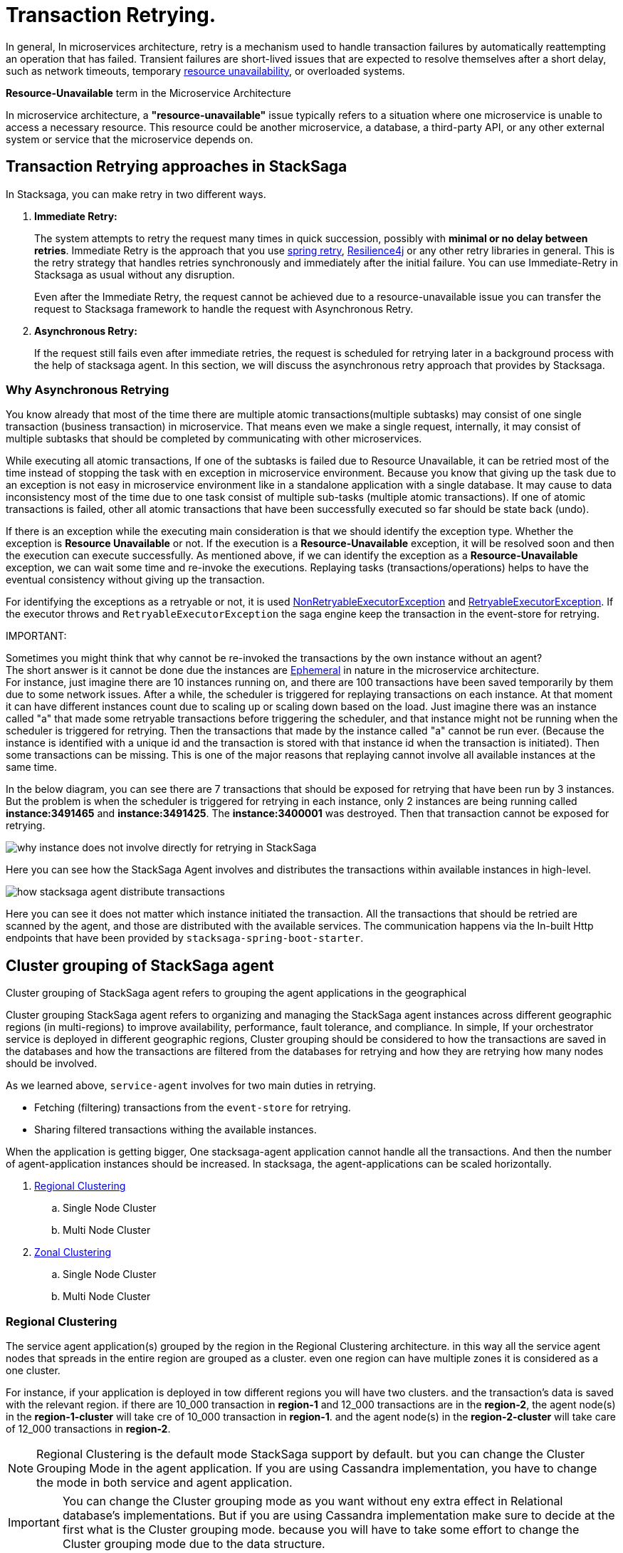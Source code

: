 [[replay_transaction]]
= Transaction Retrying.

In general, In microservices architecture, retry is a mechanism used to handle transaction failures by automatically reattempting an operation that has failed.
Transient failures are short-lived issues that are expected to resolve themselves after a short delay, such as network timeouts, temporary xref:#resource-unavailable[resource unavailability], or overloaded systems.

[[resource-unavailable]]
====
*Resource-Unavailable* term in the Microservice Architecture

In microservice architecture, a *"resource-unavailable"* issue typically refers to a situation where one microservice is unable to access a necessary resource.
This resource could be another microservice, a database, a third-party API, or any other external system or service that the microservice depends on.
====

== Transaction Retrying approaches in StackSaga

In Stacksaga, you can make retry in two different ways.

1. *Immediate Retry:*
+
The system attempts to retry the request many times in quick succession, possibly with *minimal or no delay between retries*.
Immediate Retry is the approach that you use https://github.com/spring-projects/spring-retry[spring retry], https://resilience4j.readme.io/docs/getting-started[Resilience4j] or any other retry libraries in general.
This is the retry strategy that handles retries synchronously and immediately after the initial failure.
You can use Immediate-Retry in Stacksaga as usual without any disruption.
+
Even after the Immediate Retry, the request cannot be achieved due to a resource-unavailable issue you can transfer the request to Stacksaga framework to handle the request with Asynchronous Retry.

2. *Asynchronous Retry:*
+
If the request still fails even after immediate retries, the request is scheduled for retrying later in a background process with the help of stacksaga agent.
In this section, we will discuss the asynchronous retry approach that provides by Stacksaga.


=== Why Asynchronous Retrying

You know already that most of the time there are multiple atomic transactions(multiple subtasks) may consist of one single transaction (business transaction) in microservice.
That means even we make a single request, internally, it may consist of multiple subtasks that should be completed by communicating with other microservices.

While executing all atomic transactions, If one of the subtasks is failed due to Resource Unavailable, it can be retried most of the time instead of stopping the task with en exception in microservice environment.
Because you know that giving up the task due to an exception is not easy in microservice environment like in a standalone application with a single database.
It may cause to data inconsistency most of the time due to one task consist of multiple sub-tasks (multiple atomic transactions).
If one of atomic transactions is failed, other all atomic transactions that have been successfully executed so far should be state back (undo).

If there is an exception while the executing main consideration is that we should identify the exception type.
Whether the exception is *Resource Unavailable* or not.
If the execution is a *Resource-Unavailable* exception, it will be resolved soon and then the execution can execute successfully.
As mentioned above, if we can identify the exception as a *Resource-Unavailable* exception, we can wait some time and re-invoke the executions.
Replaying tasks (transactions/operations) helps to have the eventual consistency without giving up the transaction.

For identifying the exceptions as a retryable or not, it is used xref:framework:non_retryable_executor_exception.adoc[NonRetryableExecutorException] and xref:framework:retryable_executor_exception.adoc[RetryableExecutorException].
If the executor throws and `RetryableExecutorException` the saga engine keep the transaction in the event-store for retrying.


////
[[stacksaga_agent]]
== StackSaga Agent

Stacksaga agent is the application that invokes for retrying the transactions.
You already know that if the transaction is failed with a network exception (*Resource-Unavailable*) the transaction can be replayed.
That retrying part is done by the Stacksaga agent service.

=== Retrying Transactions with StackSaga Agent

You know that the transactions are executed by the StackSaga framework.
If the transaction is not able to process due to some *Resource-Unavailable* exception, the transaction is kept in the event-store for retrying.
For instance, while make-order process an exception is occurred in the MakePaymentExecutor due to the payment-services are not available for some reason.
Then order-service saves the transaction with the help of StackSaga framework in the event-store for retrying.
With the given configurations, the agent application triggers the schedulers for gathering the transaction that should be retried.
The transactions that are eligible for retrying are caught by the agent, and the agent distributes the transactions for the available instances for retrying.
////


====
[[why-instance-does-not-involve-directly-for-retrying]]
IMPORTANT:

Sometimes you might think that why cannot be re-invoked the transactions by the own instance without an agent? +
The short answer is it cannot be done due the instances are xref:#ephemeral[Ephemeral] in nature in the microservice architecture. +
For instance, just imagine there are 10 instances running on, and there are 100 transactions have been saved temporarily by them due to some network issues.
After a while, the scheduler is triggered for replaying transactions on each instance.
At that moment it can have different instances count due to scaling up or scaling down based on the load.
Just imagine there was an instance called "a" that made some retryable transactions before triggering the scheduler, and that instance might not be running when the scheduler is triggered for retrying.
Then the transactions that made by the instance called "a" cannot be run ever.
(Because the instance is identified with a unique id and the transaction is stored with that instance id when the transaction is initiated).
Then some transactions can be missing.
This is one of the major reasons that replaying cannot involve all available instances at the same time.

In the below diagram, you can see there are 7 transactions that should be exposed for retrying that have been run by 3 instances.
But the problem is when the scheduler is triggered for retrying in each instance, only 2 instances are being running called *instance:3491465* and *instance:3491425*.
The *instance:3400001* was destroyed.
Then that transaction cannot be exposed for retrying.

image:stacksaga-diagram-transaction-direct-retry-by-instance.drawio.svg[alt="why instance does not involve directly for retrying in StackSaga"]
====

Here you can see how the StackSaga Agent involves and distributes the transactions within available instances in high-level.

image:stacksaga-diagram-how-stacksaga-agent-distribute-transactions.drawio.svg[alt="how stacksaga agent distribute transactions"]

Here you can see it does not matter which instance initiated the transaction.
All the transactions that should be retried are scanned by the agent, and those are distributed with the available services.
The communication happens via the In-built Http endpoints that have been provided by `stacksaga-spring-boot-starter`.


== Cluster grouping of StackSaga agent

Cluster grouping of StackSaga agent refers to grouping the agent applications in the geographical

Cluster grouping StackSaga agent refers to organizing and managing the StackSaga agent instances across different geographic regions (in multi-regions) to improve availability, performance, fault tolerance, and compliance.
In simple, If your orchestrator service is deployed in different geographic regions, Cluster grouping should be considered to how the transactions are saved in the databases and how the transactions are filtered from the databases for retrying and how they are retrying how many nodes should be involved.

As we learned above, `service-agent` involves for two main duties in retrying.

* Fetching (filtering) transactions from the `event-store` for retrying.
* Sharing filtered transactions withing the available instances.

When the application is getting bigger, One stacksaga-agent application cannot handle all the transactions.
And then the number of agent-application instances should be increased.
In stacksaga, the agent-applications can be scaled horizontally.

. xref:#Regional-Clustering[Regional Clustering]
.. Single Node Cluster
.. Multi Node Cluster
. xref:#Zonal-Clustering[Zonal Clustering]
.. Single Node Cluster
.. Multi Node Cluster

[[Regional-Clustering]]
=== Regional Clustering

The service agent application(s) grouped by the region in the Regional Clustering architecture.
in this way all the service agent nodes that spreads in the entire region are grouped as a cluster.
even one region can have multiple zones it is considered as a one cluster.

For instance, if your application is deployed in tow different regions you will have two clusters.
and the transaction's data is saved with the relevant region.
if there are 10_000 transaction in *region-1* and 12_000 transactions are in the *region-2*, the agent node(s) in the *region-1-cluster* will take cre of 10_000 transaction in *region-1*.
and the agent node(s) in the *region-2-cluster* will take care of 12_000 transactions in *region-2*.

NOTE: Regional Clustering is the default mode StackSaga support by default. but you can change the Cluster Grouping Mode in the agent application.
If you are using Cassandra implementation, you have to change the mode in both service and agent application.

IMPORTANT: You can change the Cluster grouping mode as you want without eny extra effect in Relational database's implementations.
But if you are using Cassandra implementation make sure to decide at the first what is the Cluster grouping mode.
because you will have to take some effort to change the Cluster grouping mode due to the data structure.

==== Regional Clustering With Single Node

You can deploy one single service agent node for the entire region and then the agent service node acquires all the transactions (the transactions that should be retried) that have been initiated under that particular region.
That means the entire token range belongs to that single instance in the region.

The following diagram shows how it works.

You can see here the order-service application has been deployed in the us-east-region.
The instances are in both zones called us-east-region-zone-1 and us-east-region-zone-2. But you can see only one order-service-agent for the entire region.
(It can be either in zone-1 or zone-2).
This order-service-agent will take care of all the transactions that have been initiated under this region.

image:stacksaga-diagram-eureka-service-registry-regional-architecture-standalone-mode.drawio.svg[alt="stacksaga diagram eureka service registry regional architecture standalone mode"]

Steps,

. Fetch the transactions ( bulk) that should be retried and that have been initiated under us-east-region.
Because the agent knows where the agent application is running on.
. After fetching the transactions, the transactions are shared within the available instances in the region.
. Each order-service receives the retrying notification through http requests and retris the transactions by accessing the event-store.

==== Regional Clustering With Multi Node

[[Zonal-Clustering]]
=== Zonal Clustering

Agent application(s) are grouped by the zone in the Zonal Clustering architecture.
for instance if you deploy the *order-service* in 2 different zones in the same region, you have to deploy tow *order-service-agent* applications for each zone separately.

IMPORTANT: If you deploy two agent nodes separately by changing the mode in one agent application as *Zonal* and other one as *Regional* by mistake, It leads to collisions.
Because one agent access to one relevant zone's transaction and other agent access the entire transactions in the region.
Then some transactions are exposed to two clusters.
The rule is that one transaction can be exposed only one cluster.

== How StackSaga agent deployment modes in Cloud environment

IMPORTANT: The concepts are discussed here for database-per-service architecture.
If you are using shared database withing the multiple services as the event-store, based on your database implementation may have some limitations or different approaches. +
specially if you are using Cassandra implementation. [xref:how-cassandra-replaying-works.adoc[Cassandra Service Agent], xref:how-cassandra-replaying-works.adoc[MYSQL Service Agent]]

You know that if we are in the cloud environment, we have to make our deployment by adapting to the geographically distributed system.
Then we mainly deal with *regions* and *zones*.
In the stacksaga ecosystem, it is very important to identify the distributed deployments geographically to enhance the performance and balance the load between the target nodes.


[[cluster-mode]]
=== Cluster Mode

If multiple instances of Stacksaga service agent applications are deployed in an isolation group it's called cluster mode.
It helps to scale the system horizontally based on the demand for retrying the transaction.
The difference between standalone mode and cluster mode is that in cluster mode, all transactions that should be retried are divided within the available service agent instances based on the token range that each agent service is responsible for.
The token generated based on the *transaction-id* by using https://en.wikipedia.org/wiki/MurmurHash[Murmur3 hashing algorithm].
the token will be a hash between -2^63 to +2^63-1.

For instance, if you have 4 instances in the cluster (withing the transaction isolation group ) the entire range is divided into 4 ranges evenly. the range as follows:

.Token Range For Each Node
|===
|Node (Agent Instance) |Token Range

|order-service-agent-0
|*-9223372036854775808* TO *-4611686018427387905*

|order-service-agent-1
|*-4611686018427387904* TO *-1*

|order-service-agent-2
|*0* TO *4611686018427387903*

|order-service-agent-3
|*4611686018427387904* TO *9223372036854775807*

|===

image:stacksaga-diagram-transaction-range-in-cluster-mode.drawio.svg[alt="stacksaga diagram transaction range in cluster mode"]

Cluster mode also can be deployed in two different ways as the regional isolation or zonal isolation.

Follow the following links to see how the token range is allocated for each instance in cluster mode in different environments.

* Eureka environment
* Kubernetes environment

[[regional-cluster-mode]]
==== Regional Isolation In Cluster Mode

Regional isolation means that the transactions are managed based on the region.
The transactions are saved and retried based on the region that your service instance is located and if there are some transaction for retrying the retrying is managed based on the region.
For instance, if you deploy a service called order-service in the *us-region* and *asia-region*, the transactions are saved on the tables that related to that specific region.
and you have to deploy service-agent applications for both region separately. if you deployed service-agent application on only one region, other region's transaction are not exposed for the service-agent application.
because that service-agent application considers only the data that related to the regain it is running on.

By default, StackSaga supports Regional isolation architecture.

image:stacksaga-diagram-eureka-service-registry-regional-architecture-cluster-mode.drawio.svg[alt="stacksaga diagram eureka service registry regional architecture cluster mode"]

[[zonal-cluster-mode]]
==== Zonal Isolation In Cluster Mode

Zonal isolation refers to isolate the transactions within the zone.
for instance if you deploy your order-service application in different zones in the same region by default StackSaga isolate all the services withing the region as one group.
but if you use Zonal isolation architecture the instances are isolated into each zone. then you have to deploy at least one service-agent application for each zone.

image:stacksaga-diagram-eureka-service-registry-zonal-architecture-cluster-mode.drawio.svg[alt="stacksaga diagram eureka service registry zonal architecture cluster mode"]

== StackSaga agent supports environments

Stacksaga agent application can be run in both *Eureka service discovery environment* and also *Kubernetes service discovery* environment.

// == Stacksaga agent in the Eureka environment.
//
// include::how-token-range-is-shared-with-agent-cluster-in-eureka.adoc[]

== Filtering Retryable transactions from the event-store.

You know already that the replay process is done by running schedulers.
When the scheduler is triggered, the master node fetches the transactions that should be retried from the event-store.

When filtering the retryable transactions, the following things are considered.

. Region: The transactions are filtered for the region of the master instance.
. Transaction status: The transaction status should be *reverting* or *processing*
. xref:replay-transaction.adoc#transaction_lifetime[Transaction Lifetime]
. xref:replay-transaction.adoc#transaction_leisure_time[Transaction Leisure time]
. xref:replay-transaction.adoc#transaction_restore_retention_time[Transaction Restore Retention Time]

[[transaction_lifetime]]
== Transaction Lifetime

All the transactions are retried within a specific duration that you configured.
After the time duration that transactions are expired, It ensures not accumulating the transactions that cannot be invoked successfully after invoking many times.

TIP: In the admin dashboard, you can see the expired transactions.
And also after fixing the issue, you can extend the time for exposing to the retrying process again.

In the below, you can see it with diagram.
The transaction is initiated at the first after initialization the transaction can be exposed to the schedulers withing the specific time period.
After the time period, the transaction is not exposed to re-invoking.

image:stacksaga-diagram-transaction-retry-life-time.drawio.svg[alt="stacksaga diagram transaction retry life time"]

[[transaction_leisure_time]]
== Transaction Leisure time

After exposing the transaction to be retried, the transaction is shared to one of available instances immediately to execute.
After the executing by that particular instance, if the transaction is failed again due to a network issues, the transaction can be exposed to the same scheduler nearly. +
There is no point in executing the transaction again and again within a small amount of time while the target service is unavailable. +
You can configure how long time a transaction should be kept at leisure without exposing to the scheduler.
That time is called as Transaction Leisure time.

In the below, you can see it with diagram.
After initiating the transaction, the transaction has been exposed to retrying if the transaction is failed due to resource-unattainable issue.
After exposing the transaction, the transaction is frozen for a while (based on your configuration) as leisure time.
While that time, no one can access the data for retrying.
After the end of that leisure time, the transaction is exposed for replaying if the transaction is still one of running status (processing or reverting).

image:stacksaga-diagram-retry-leisure-time.drawio.svg[alt="stacksaga diagram retry leisure time"]

[[transaction_restore_retention_time]]
== Transaction Restore Retention Time

How long the transaction should be kept waiting to determine whether the transaction unexpectedly crashed.
The value should be in hours.
If there are some transactions in the event-store that have been shared for replaying but even after 12-hours (configured time,) that transaction has not been retried with that token.
This is a very rare case.
For instance, after receiving the transaction for replaying by the one of available instances, the instance goes down due to a power cut without executing the transaction.
But the leader has been updated as the transaction has been shared to an instance for doing replay.
Due to that, the leader doesn't invoke those transactions again until the transaction is updated by the received instance or the `crashedTransactionRestoreRetentionHours` is exceeded.
Before collecting the transactions that should be retried, the leader checks that if there are some transactions that exceed the `crashedTransactionRestoreRetentionHours` time and those transactions update again as to be eligible for retrying.

image:stacksaga-diagram-tx-retry-stucked-retention.drawio.svg[alt="stacksaga diagram tx retry stucked retention"]

*What happens if a transaction is retried after being declared as crashed?*

That means that due to the retention time is exceeded, the engine decides to expose the transaction for retrying.
Then the transaction will be shared to one of the available instances. +
While then that instance which received the transaction for retrying previously (before the latest expose) invokes the transaction accidentally.

Just imagine the instance has been stuck for 10 hours due to memory issues or kind of situation. +
After 10 hours the that transaction will be executed by the instance that was stuck.

Then there are two situations can be happened.

1. The transaction can be still in the replaying status (even though exposed many times after the retention time.
2. The transaction already executed successfully.
(By using other instance(s).

In the first scenario, you may think that the transaction can be executed two times.
Because the old instance again has started to execute the collected transaction to the queue.
And the transaction can be in another instance's queue for executing due to the engine exposed the transaction for retrying after exceeding in the retention time.
Even though There is a one-in-a-billion chance of that happening, it is not invoked two times at all.

Because along with every retry notification, a toke is passed when the execution is shared.
The token number is an integer number that increased one by one every time the transaction is exposed for retrying.

In our case, the old instance's queue can have a less number for the retry notification event than the new instance's queue has.
Therefore, the engine will allow only the token that recently issued.
Then the old transaction is rejected executing.
The diagram shows how it works.
Here you can see that only the execution that contains the latest value is executed (the latest token should be the same as the value in the event-store).
Any other executions are rejected.

image:stacksaga-diagram-retry-leisure-time-crash.drawio.svg[alt="stacksaga diagram retry leisure time crash"]

////

The following reasons are caused to Transaction Replay.

. IF the transaction executor was failed with <<NonRetryableExecutorException,NonRetryableExecutorException>>. +
Any <<executor_architecture,executor>> can be re-invoked in StackSaga.
After executing your logic inside the executor, you can provide to the <<SEC,SEC>> what should be done as the next based on your conditions.
IF the executed transaction is failed due to a retry-able exception that executor can be re-invoked.
That helps to have the eventual consistency of the entire transaction.

. IF a <<dual_consistency_problem_of_sec_in_microservice,chunk-data>> file is restored after every-store problem.

IF your application is a large one.
There can be a lot of retryable transactions from each service in the event-store.
Therefore, executing the retryable transactions will be a heavy process due to the bulk.
To overcome this problem, StackSaga shares all the retryable transactions within the available instances in the zone.
The architecture is quite the same as <<execution_chunk_protection_mechanism_with_the_help_of_eureka_service_registry,chunk-data file relocating>>.
To share the transactions within the available instances, StackSaga follows the master and slave architecture.

*How is the master node appointed with the help of Eureka Registry?*

For selecting the master node, StackSaga uses eureka client metadata.
When the instance is started, StackSaga adds the timestamp as a metadata to the Eureka instance Info.
Then all the instances know who is the oldest instance in the zone.
The older instance will be appointed as the master node by itself.

image::stacksaga-unit-test-Transaction-Replay-Architecture-MI.drawio.svg[alt="StackSaga Transaction Replay Architecture",height=300]


* pass:[<span class="rounded-number">1</span>] Master gets the service registry from the eureka cache, and allocates retryable-transactions in the event-store for each available instance.
In the diagram, instance-1 makes the retryable-transactions allocation (you can configure the allocation count) for instance-2, instance-3, and instance-4.

* pass:[<span class="rounded-number">2</span>] After making the allocation for each.
the master notifies to each instance by making http requests.

* pass:[<span class="rounded-number">3</span>]  Then each instance starts the executing the allocated retryable-transactions bulk.

NOTE: Each availability zone has a master node.

After becoming as the master node, the instance has a special responsibility other than the slaves.
Here there is an allocation process by the master for other instances in the zone.

The slaves try to invoke the *allocated* retryable transactions for that particular instance by the master node.
////

